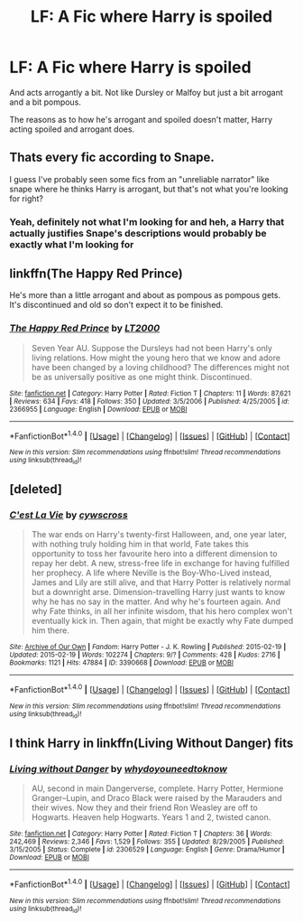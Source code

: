 #+TITLE: LF: A Fic where Harry is spoiled

* LF: A Fic where Harry is spoiled
:PROPERTIES:
:Author: cartingCollops
:Score: 10
:DateUnix: 1478142912.0
:DateShort: 2016-Nov-03
:FlairText: Request
:END:
And acts arrogantly a bit. Not like Dursley or Malfoy but just a bit arrogant and a bit pompous.

The reasons as to how he's arrogant and spoiled doesn't matter, Harry acting spoiled and arrogant does.


** Thats every fic according to Snape.

I guess I've probably seen some fics from an "unreliable narrator" like snape where he thinks Harry is arrogant, but that's not what you're looking for right?
:PROPERTIES:
:Author: EternalFaII
:Score: 12
:DateUnix: 1478159921.0
:DateShort: 2016-Nov-03
:END:

*** Yeah, definitely not what I'm looking for and heh, a Harry that actually justifies Snape's descriptions would probably be exactly what I'm looking for
:PROPERTIES:
:Author: cartingCollops
:Score: 9
:DateUnix: 1478160002.0
:DateShort: 2016-Nov-03
:END:


** linkffn(The Happy Red Prince)

He's more than a little arrogant and about as pompous as pompous gets. It's discontinued and old so don't expect it to be finished.
:PROPERTIES:
:Author: maxxie10
:Score: 2
:DateUnix: 1478176780.0
:DateShort: 2016-Nov-03
:END:

*** [[http://www.fanfiction.net/s/2366955/1/][*/The Happy Red Prince/*]] by [[https://www.fanfiction.net/u/645857/LT2000][/LT2000/]]

#+begin_quote
  Seven Year AU. Suppose the Dursleys had not been Harry's only living relations. How might the young hero that we know and adore have been changed by a loving childhood? The differences might not be as universally positive as one might think. Discontinued.
#+end_quote

^{/Site/: [[http://www.fanfiction.net/][fanfiction.net]] *|* /Category/: Harry Potter *|* /Rated/: Fiction T *|* /Chapters/: 11 *|* /Words/: 87,621 *|* /Reviews/: 634 *|* /Favs/: 418 *|* /Follows/: 350 *|* /Updated/: 3/5/2006 *|* /Published/: 4/25/2005 *|* /id/: 2366955 *|* /Language/: English *|* /Download/: [[http://www.ff2ebook.com/old/ffn-bot/index.php?id=2366955&source=ff&filetype=epub][EPUB]] or [[http://www.ff2ebook.com/old/ffn-bot/index.php?id=2366955&source=ff&filetype=mobi][MOBI]]}

--------------

*FanfictionBot*^{1.4.0} *|* [[[https://github.com/tusing/reddit-ffn-bot/wiki/Usage][Usage]]] | [[[https://github.com/tusing/reddit-ffn-bot/wiki/Changelog][Changelog]]] | [[[https://github.com/tusing/reddit-ffn-bot/issues/][Issues]]] | [[[https://github.com/tusing/reddit-ffn-bot/][GitHub]]] | [[[https://www.reddit.com/message/compose?to=tusing][Contact]]]

^{/New in this version: Slim recommendations using/ ffnbot!slim! /Thread recommendations using/ linksub(thread_id)!}
:PROPERTIES:
:Author: FanfictionBot
:Score: 2
:DateUnix: 1478176812.0
:DateShort: 2016-Nov-03
:END:


** [deleted]
:PROPERTIES:
:Score: 1
:DateUnix: 1478198810.0
:DateShort: 2016-Nov-03
:END:

*** [[http://archiveofourown.org/works/3390668][*/C'est La Vie/*]] by [[http://www.archiveofourown.org/users/cywscross/pseuds/cywscross][/cywscross/]]

#+begin_quote
  The war ends on Harry's twenty-first Halloween, and, one year later, with nothing truly holding him in that world, Fate takes this opportunity to toss her favourite hero into a different dimension to repay her debt. A new, stress-free life in exchange for having fulfilled her prophecy. A life where Neville is the Boy-Who-Lived instead, James and Lily are still alive, and that Harry Potter is relatively normal but a downright arse. Dimension-travelling Harry just wants to know why he has no say in the matter. And why he's fourteen again. And why Fate thinks, in all her infinite wisdom, that his hero complex won't eventually kick in. Then again, that might be exactly why Fate dumped him there.
#+end_quote

^{/Site/: [[http://www.archiveofourown.org/][Archive of Our Own]] *|* /Fandom/: Harry Potter - J. K. Rowling *|* /Published/: 2015-02-19 *|* /Updated/: 2015-02-19 *|* /Words/: 102274 *|* /Chapters/: 9/? *|* /Comments/: 428 *|* /Kudos/: 2716 *|* /Bookmarks/: 1121 *|* /Hits/: 47884 *|* /ID/: 3390668 *|* /Download/: [[http://archiveofourown.org/downloads/cy/cywscross/3390668/Cest%20La%20Vie.epub?updated_at=1424321024][EPUB]] or [[http://archiveofourown.org/downloads/cy/cywscross/3390668/Cest%20La%20Vie.mobi?updated_at=1424321024][MOBI]]}

--------------

*FanfictionBot*^{1.4.0} *|* [[[https://github.com/tusing/reddit-ffn-bot/wiki/Usage][Usage]]] | [[[https://github.com/tusing/reddit-ffn-bot/wiki/Changelog][Changelog]]] | [[[https://github.com/tusing/reddit-ffn-bot/issues/][Issues]]] | [[[https://github.com/tusing/reddit-ffn-bot/][GitHub]]] | [[[https://www.reddit.com/message/compose?to=tusing][Contact]]]

^{/New in this version: Slim recommendations using/ ffnbot!slim! /Thread recommendations using/ linksub(thread_id)!}
:PROPERTIES:
:Author: FanfictionBot
:Score: 3
:DateUnix: 1478198826.0
:DateShort: 2016-Nov-03
:END:


** I think Harry in linkffn(Living Without Danger) fits
:PROPERTIES:
:Author: rkent100
:Score: 1
:DateUnix: 1478209793.0
:DateShort: 2016-Nov-04
:END:

*** [[http://www.fanfiction.net/s/2306529/1/][*/Living without Danger/*]] by [[https://www.fanfiction.net/u/691439/whydoyouneedtoknow][/whydoyouneedtoknow/]]

#+begin_quote
  AU, second in main Dangerverse, complete. Harry Potter, Hermione Granger--Lupin, and Draco Black were raised by the Marauders and their wives. Now they and their friend Ron Weasley are off to Hogwarts. Heaven help Hogwarts. Years 1 and 2, twisted canon.
#+end_quote

^{/Site/: [[http://www.fanfiction.net/][fanfiction.net]] *|* /Category/: Harry Potter *|* /Rated/: Fiction T *|* /Chapters/: 36 *|* /Words/: 242,469 *|* /Reviews/: 2,346 *|* /Favs/: 1,529 *|* /Follows/: 355 *|* /Updated/: 8/29/2005 *|* /Published/: 3/15/2005 *|* /Status/: Complete *|* /id/: 2306529 *|* /Language/: English *|* /Genre/: Drama/Humor *|* /Download/: [[http://www.ff2ebook.com/old/ffn-bot/index.php?id=2306529&source=ff&filetype=epub][EPUB]] or [[http://www.ff2ebook.com/old/ffn-bot/index.php?id=2306529&source=ff&filetype=mobi][MOBI]]}

--------------

*FanfictionBot*^{1.4.0} *|* [[[https://github.com/tusing/reddit-ffn-bot/wiki/Usage][Usage]]] | [[[https://github.com/tusing/reddit-ffn-bot/wiki/Changelog][Changelog]]] | [[[https://github.com/tusing/reddit-ffn-bot/issues/][Issues]]] | [[[https://github.com/tusing/reddit-ffn-bot/][GitHub]]] | [[[https://www.reddit.com/message/compose?to=tusing][Contact]]]

^{/New in this version: Slim recommendations using/ ffnbot!slim! /Thread recommendations using/ linksub(thread_id)!}
:PROPERTIES:
:Author: FanfictionBot
:Score: 1
:DateUnix: 1478209820.0
:DateShort: 2016-Nov-04
:END:
